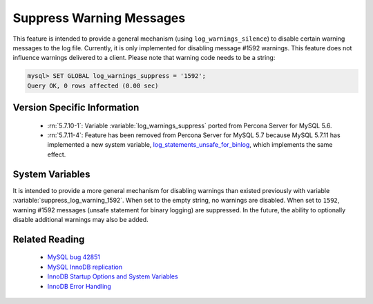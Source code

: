 .. _log_warning_suppress:

===========================
 Suppress Warning Messages
===========================

This feature is intended to provide a general mechanism (using ``log_warnings_silence``) to disable certain warning messages to the log file. Currently, it is only implemented for disabling message #1592 warnings. This feature does not influence warnings delivered to a client. Please note that warning code needs to be a string:

.. code-block:: mysql

  mysql> SET GLOBAL log_warnings_suppress = '1592';
  Query OK, 0 rows affected (0.00 sec)


Version Specific Information
============================

  * :rn:`5.7.10-1`:
    Variable :variable:`log_warnings_suppress` ported from Percona Server for MySQL 5.6.

  * :rn:`5.7.11-4`:
    Feature has been removed from Percona Server for MySQL 5.7 because MySQL 5.7.11 has implemented a new system variable, `log_statements_unsafe_for_binlog <https://dev.mysql.com/doc/refman/5.7/en/replication-options-binary-log.html#sysvar_log_statements_unsafe_for_binlog>`_, which implements the same effect.

System Variables
================

.. variable:: log_warnings_suppress

     :cli: Yes
     :conf: Yes
     :scope: Global
     :dyn: Yes
     :vartype: SET
     :default: ``(empty string)``
     :range: ``(empty string)``, ``1592``

It is intended to provide a more general mechanism for disabling warnings than existed previously with variable :variable:`suppress_log_warning_1592`.
When set to the empty string, no warnings are disabled. When set to ``1592``, warning #1592 messages (unsafe statement for binary logging) are suppressed.
In the future, the ability to optionally disable additional warnings may also be added.


Related Reading
===============

  * `MySQL bug 42851 <http://bugs.mysql.com/bug.php?id=42851>`_

  * `MySQL InnoDB replication <http://dev.mysql.com/doc/refman/5.7/en/innodb-and-mysql-replication.html>`_

  * `InnoDB Startup Options and System Variables <http://dev.mysql.com/doc/refman/5.7/en/innodb-parameters.html>`_

  * `InnoDB Error Handling <http://dev.mysql.com/doc/refman/5.7/en/innodb-error-handling.html>`_
